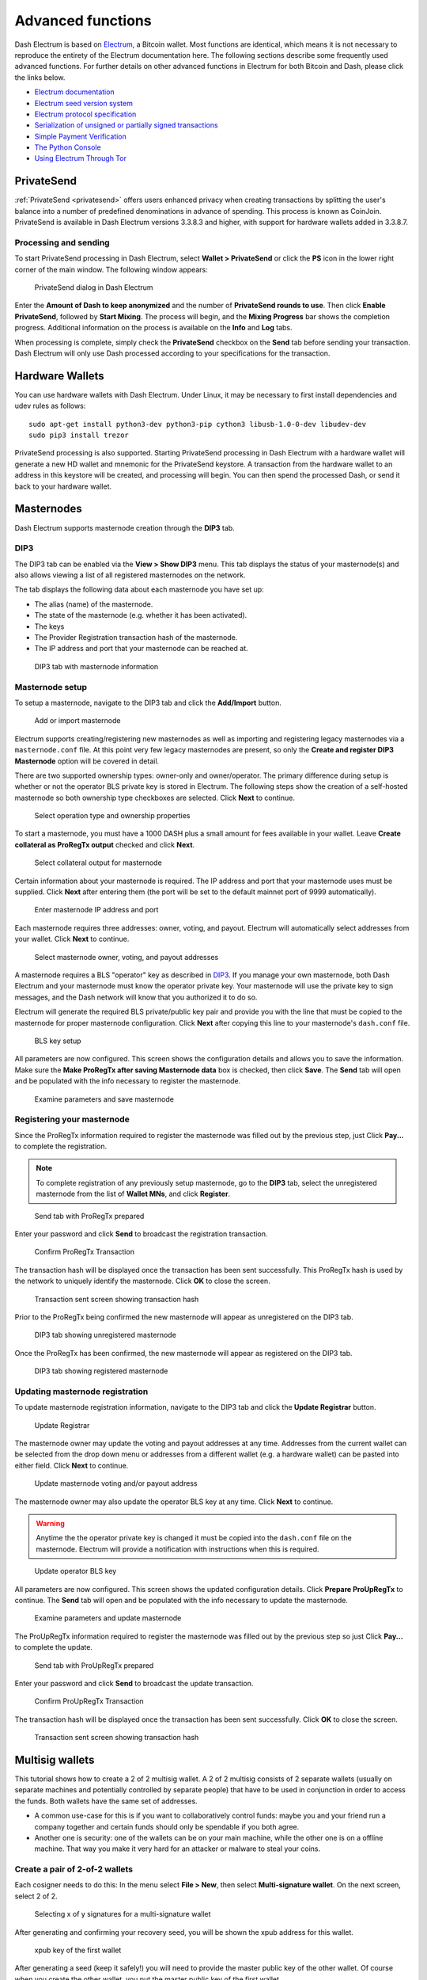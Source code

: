 .. meta::
   :description: Masternodes, multisig, sweeping paper wallets, cold storage and command line in the Dash Electrum wallet.
   :keywords: dash, wallet, electrum, masternode, multisig, paper, cold storage, command line

.. _electrum-advanced-functions:

==================
Advanced functions
==================

Dash Electrum is based on `Electrum <https://electrum.org>`_, a Bitcoin
wallet. Most functions are identical, which means it is not necessary to
reproduce the entirety of the Electrum documentation here. The following
sections describe some frequently used advanced functions. For further
details on other advanced functions in Electrum for both Bitcoin and
Dash, please click the links below.

- `Electrum documentation <https://docs.electrum.org>`_
- `Electrum seed version system <https://docs.electrum.org/en/latest/seedphrase.html>`_
- `Electrum protocol specification <https://docs.electrum.org/en/latest/protocol.html>`_
- `Serialization of unsigned or partially signed transactions <https://docs.electrum.org/en/latest/transactions.html>`_
- `Simple Payment Verification <https://docs.electrum.org/en/latest/spv.html>`_
- `The Python Console <https://docs.electrum.org/en/latest/console.html>`_
- `Using Electrum Through Tor <https://docs.electrum.org/en/latest/tor.html>`_

PrivateSend
===========

:ref:`PrivateSend <privatesend>` offers users enhanced privacy when
creating transactions by splitting the user's balance into a number of
predefined denominations in advance of spending. This process is known
as CoinJoin. PrivateSend is available in Dash Electrum versions 3.3.8.3
and higher, with support for hardware wallets added in 3.3.8.7.

Processing and sending
----------------------

To start PrivateSend processing in Dash Electrum, select **Wallet >
PrivateSend** or click the **PS** icon in the lower right corner of the
main window. The following window appears:

.. figure:: img/ps-view.png
   :width: 400px

   PrivateSend dialog in Dash Electrum

Enter the **Amount of Dash to keep anonymized** and the number of
**PrivateSend rounds to use**. Then click **Enable PrivateSend**,
followed by **Start Mixing**. The process will begin, and the **Mixing
Progress** bar shows the completion progress. Additional information on
the process is available on the **Info** and **Log** tabs.

When processing is complete, simply check the **PrivateSend** checkbox
on the **Send** tab before sending your transaction. Dash Electrum will
only use Dash processed according to your specifications for the
transaction.

Hardware Wallets
================

You can use hardware wallets with Dash Electrum. Under Linux, it may be
necessary to first install dependencies and udev rules as follows::

  sudo apt-get install python3-dev python3-pip cython3 libusb-1.0-0-dev libudev-dev
  sudo pip3 install trezor

PrivateSend processing is also supported. Starting PrivateSend
processing in Dash Electrum with a hardware wallet will generate a new
HD wallet and mnemonic for the PrivateSend keystore. A transaction from
the hardware wallet to an address in this keystore will be created, and
processing will begin. You can then spend the processed Dash, or send it
back to your hardware wallet.

Masternodes
===========

Dash Electrum supports masternode creation through the **DIP3** tab.

DIP3
----

The DIP3 tab can be enabled via the **View > Show DIP3** menu. This tab displays
the status of your masternode(s) and also allows viewing a list of all
registered masternodes on the network.

The tab displays the following data about each masternode you have set up:

-  The alias (name) of the masternode.
-  The state of the masternode (e.g. whether it has been activated).
-  The keys 
-  The Provider Registration transaction hash of the masternode.
-  The IP address and port that your masternode can be reached at.

.. figure:: img/mn-dip3-registered-owner-operator.png
   :width: 400px

   DIP3 tab with masternode information


Masternode setup
----------------

To setup a masternode, navigate to the DIP3 tab and click the **Add/Import**
button.

.. figure:: img/mn-dip3-add-or-import.png
   :width: 400px

   Add or import masternode

Electrum supports creating/registering new masternodes as well as importing and
registering legacy masternodes via a ``masternode.conf`` file. At this point
very few legacy masternodes are present, so only the **Create and register DIP3
Masternode** option will be covered in detail.

There are two supported ownership types: owner-only and owner/operator. The
primary difference during setup is whether or not the operator BLS private key
is stored in Electrum. The following steps show the creation of a self-hosted
masternode so both ownership type checkboxes are selected. Click **Next** to
continue.

.. figure:: img/mn-create-and-register-owner-operator.png
   :width: 400px

   Select operation type and ownership properties

To start a masternode, you must have a 1000 DASH plus a small amount for fees
available in your wallet. Leave **Create collateral as ProRegTx output** checked
and click **Next**.

.. figure:: img/mn-create-select-collateral.png
   :width: 400px

   Select collateral output for masternode

Certain information about your masternode is required. The IP address and port
that your masternode uses must be supplied. Click **Next** after entering them
(the port will be set to the default mainnet port of 9999 automatically).

.. figure:: img/mn-create-service-params.png
   :width: 400px

   Enter masternode IP address and port

Each masternode requires three addresses: owner, voting, and payout. Electrum
will automatically select addresses from your wallet. Click **Next** to
continue.

.. figure:: img/mn-create-select-addresses.png
   :width: 400px

   Select masternode owner, voting, and payout addresses

A masternode requires a BLS "operator" key as described in `DIP3 <https://github.com/dashpay/dips/blob/master/dip-0003.md#registering-a-masternode-proregtx>`_. If you manage
your own masternode, both Dash Electrum and your masternode must know the
operator private key. Your masternode will use the private key to sign messages,
and the Dash network will know that you authorized it to do so.

Electrum will generate the required BLS private/public key pair and provide you
with the line that must be copied to the masternode for proper masternode
configuration. Click **Next** after copying this line to your masternode's
``dash.conf`` file.

.. figure:: img/mn-create-bls-key-setup.png
   :width: 400px

   BLS key setup

All parameters are now configured. This screen shows the configuration details
and allows you to save the information. Make sure the **Make ProRegTx after
saving Masternode data** box is checked, then click **Save**. The **Send** tab
will open and be populated with the info necessary to register the masternode.

.. figure:: img/mn-create-review-and-save.png
   :width: 400px

   Examine parameters and save masternode

Registering your masternode
---------------------------

Since the ProRegTx information required to register the masternode was filled
out by the previous step, just Click **Pay...** to complete the registration.

.. note::

  To complete registration of any previously setup masternode, go to the
  **DIP3** tab, select the unregistered masternode from the list of **Wallet
  MNs**, and click **Register**.

.. figure:: img/mn-proregtx.png
   :width: 400px

   Send tab with ProRegTx prepared

Enter your password and click **Send** to broadcast the registration
transaction.

.. figure:: img/mn-proregtx-confirm-tx.png
  :width: 400px

  Confirm ProRegTx Transaction

The transaction hash will be displayed once the transaction has been sent
successfully. This ProRegTx hash is used by the network to uniquely identify the
masternode. Click **OK** to close the screen.

.. figure:: img/mn-proregtx-sent-confirmation.png
  :width: 400px

  Transaction sent screen showing transaction hash

Prior to the ProRegTx being confirmed the new masternode will appear as
unregistered on the DIP3 tab.

.. figure:: img/mn-dip3-unregistered.png
  :width: 400px

  DIP3 tab showing unregistered masternode

Once the ProRegTx has been confirmed, the new masternode will appear as
registered on the DIP3 tab.

.. figure:: img/mn-dip3-registered.png
  :width: 400px

  DIP3 tab showing registered masternode

Updating masternode registration
--------------------------------

To update masternode registration information, navigate to the DIP3 tab and
click the **Update Registrar** button.

.. figure:: img/mn-update-registrar.png
  :width: 400px

  Update Registrar

The masternode owner may update the voting and payout addresses at any time.
Addresses from the current wallet can be selected from the drop down menu or
addresses from a different wallet (e.g. a hardware wallet) can be pasted into
either field. Click **Next** to continue.

.. figure:: img/mn-update-registrar-addresses.png
  :width: 400px

  Update masternode voting and/or payout address

The masternode owner may also update the operator BLS key at any time. Click
**Next** to continue.
  
.. warning::
  Anytime the the operator private key is changed it must be copied into the
  ``dash.conf`` file on the masternode. Electrum will provide a notification
  with instructions when this is required.

.. figure:: img/mn-update-registrar-operator-key-owner-operator.png
  :width: 400px

  Update operator BLS key

All parameters are now configured. This screen shows the updated configuration
details. Click **Prepare ProUpRegTx** to continue. The **Send** tab will open
and be populated with the info necessary to update the masternode.

.. figure:: img/mn-update-registrar-review.png
  :width: 400px

  Examine parameters and update masternode

The ProUpRegTx information required to register the masternode was filled out by
the previous step so just Click **Pay...** to complete the update.

.. figure:: img/mn-proupregtx.png
  :width: 400px

  Send tab with ProUpRegTx prepared

Enter your password and click **Send** to broadcast the update transaction.

.. figure:: img/mn-proupregtx-confirm-tx.png
 :width: 400px

 Confirm ProUpRegTx Transaction

The transaction hash will be displayed once the transaction has been sent
successfully. Click **OK** to close the screen.

.. figure:: img/mn-proupregtx-sent-confirmation.png
 :width: 400px

 Transaction sent screen showing transaction hash

Multisig wallets
================

This tutorial shows how to create a 2 of 2 multisig wallet. A 2 of 2
multisig consists of 2 separate wallets (usually on separate machines
and potentially controlled by separate people) that have to be used in
conjunction in order to access the funds. Both wallets have the same set
of addresses.

- A common use-case for this is if you want to collaboratively control
  funds: maybe you and your friend run a company together and certain
  funds should only be spendable if you both agree.

- Another one is security: one of the wallets can be on your main
  machine, while the other one is on a offline machine. That way you
  make it very hard for an attacker or malware to steal your coins.

Create a pair of 2-of-2 wallets
-------------------------------

Each cosigner needs to do this: In the menu select **File > New**, then
select **Multi-signature wallet**. On the next screen, select 2 of 2.

.. figure:: img/faq-multisig-create.png
   :width: 400px

   Selecting x of y signatures for a multi-signature wallet

After generating and confirming your recovery seed, you will be shown the xpub address for this wallet. 

.. figure:: img/faq-multisig-xpub.png
   :width: 400px

   xpub key of the first wallet

After generating a seed (keep it safely!) you will need to provide the
master public key of the other wallet. Of course when you create
the other wallet, you put the master public key of the first wallet.

.. figure:: img/faq-multisig-share-xpub.png
   :width: 400px

   Entering xpub from the second wallet in the first wallet

You will need to do this in parallel for the two wallets. Note that you
can press cancel during this step, and reopen the file later.

Receiving
---------

Check that both wallets generate the same set of Addresses. You can now
send to these **Addresses** (note they start with a “7”) with any wallet
that can send to P2SH Addresses.

Sending
--------

To spend coins from a 2-of-2 wallet, two cosigners need to sign a
transaction collaboratively. To accomplish this, create a transaction
using one of the wallets (by filling out the form on the **Send** tab).
After signing, a window is shown with the transaction details.

.. figure:: img/faq-multisig-partially-signed.png
   :width: 400px

   Partially signed 2-of-2 multisig transaction in Dash Electrum

The transaction now has to be sent to the second wallet. Several options
are available for this:

- You can transfer the file on a USB stick

  You can save the partially signed transaction to a file (using the
  **Save** button), transfer that to the machine where the second wallet
  is running (via USB stick, for example) and load it there (using
  **Tools > Load transaction > From file**)

- You can use QR codes

  A button showing a QR code icon is also available. Clicking this
  button will display a QR code containing the transaction, which can be
  scanned into the second wallet (**Tools > Load Transaction > From QR
  Code**)

With both of the above methods, you can now add the second signature
to the transaction (using the **Sign** button). It will then be
broadcast to the network.

.. figure:: img/faq-multisig-fully-signed.png
   :width: 400px

   Fully signed 2-of-2 multisig transaction in Dash Electrum

Sweep a paper wallet
====================

You may have received a paper wallet as a gift from another Dash user,
or previously stored one in a safe deposit box. Funds are swept from a
:ref:`paper wallet <paper-wallets>` into a live wallet by importing its
`private key <https://bitzuma.com/posts/six-things-bitcoin-users-should-know-about-private-keys/>`_, 
which is a long sequence of characters starting with the number "7" or
the capital letter "X". The example below displays a private key (WIF
format).

.. figure:: img/sweep-secret.png
   :width: 400px

   Public address and associated private key produced by Dash Paper
   Wallet Generator

Funds from paper wallets are swept into an Dash Electrum Wallet by
creating a transaction using the private key and sending it to a new
address from your wallet. This is necessary because it is not possible
to add new public or private keys to an existing deterministic series of
addresses derived from a seed phrase.

Begin by selecting the **Wallet** > **Private Keys** > **Sweep** menu
item. The **Sweep private keys** dialog will appear, where you can
paste your private key(s). An unused address controlled by your Dash
Electrum wallet appears in the lower field, and can be changed by
clicking the **Address** button. Once you have pasted your private key,
click the **Sweep** button.

.. figure:: img/sweep-privkey.png
   :width: 400px

   Entering the private key

Dash Electrum then prepares a transaction using the private key you just
imported to derive the public address for the transaction input and the
address from your wallet as the output, and signs the message. Click
**Broadcast** to enter the transaction on the blockchain. The balance
will then appear in your wallet under the specified address. The address
you swept is left with zero balance.

.. figure:: img/sweep-broadcast.png
   :width: 400px

   Broadcasting the sweep transaction


.. _electrum-cold-storage:

Cold storage
============

This section shows how to create an offline wallet that holds your Dash
and a watching-only online wallet that is used to view its history and
to create transactions that have to be signed with the offline wallet
before being broadcast on the online one.

Create an offline wallet
------------------------

Create a wallet on an offline machine, as per the usual process (**File
> New**). After creating the wallet, go to **Wallet -> Master Public Keys**.

.. figure:: img/faq-cold-xpub.png
   :width: 250px

   Master Public Key of a new offline wallet

The Master Public Key of your wallet is the string shown in this popup
window. Transfer that key to your online machine somehow.

Create a watching-only version of your wallet
---------------------------------------------

On your online machine, open Dash Electrum and select **File >
New/Restore**. Enter a name for the wallet and select **Use public or
private keys**. Paste your master public key in the box. Click **Next**
to complete the creation of your wallet. When you’re done, you should
see a popup informing you that you are opening a watching-only wallet.

.. figure:: img/faq-cold-watching.png
   :width: 400px

   Master Public Key of a new offline wallet

The transaction history of your cold wallet should then appear.

Create an unsigned transaction
------------------------------

Go to the **Send** tab on your online watching-only wallet, input the
transaction data and click **Send**. A window will appear to inform you
that a transaction fee will be added. Continue. In the window that
appears up, click **Save** and save the transaction file somewhere on
your computer. Close the window and transfer the transaction file to
your offline machine (e.g. with a USB stick).

Sign your transaction
---------------------

On your offline wallet, select **Tools > Load transaction -> From file**
in the menu and select the transaction file created in the previous
step. Click **Sign**. Once the transaction is signed, the Transaction ID
appears in its designated field. Click **Save**, store the file
somewhere on your computer, and transfer it back to your online machine.

Broadcast your transaction
--------------------------

On your online machine, select **Tools -> Load transaction -> From
file** from the menu. Select the signed transaction file. In the window
that opens up, click **Broadcast**. The transaction will be broadcast
over the Dash network.

Command line
============

Dash Electrum has a powerful command line available when running under
Linux or macOS. This section will show you a few basic principles.

Using the inline help
---------------------

To see the list of Dash Electrum commands, type::

  electrum help

To see the documentation for a command, type::

  electrum help <command>

Magic words
-----------

The arguments passed to commands may be one of the following magic words: `! ? : -`.

The exclamation mark `!` is a shortcut that means ‘the maximum amount
available’. Note that the transaction fee will be computed and deducted
from the amount. Example::

  electrum payto Xtdw4fezqbSpC341vcr8u9HboiJMFa9gBq !

A question mark `?` means that you want the parameter to be prompted.
Example::

  electrum signmessage Xtdw4fezqbSpC341vcr8u9HboiJMFa9gBq ?

Use a colon `:` if you want the prompted parameter to be hidden (not
echoed in your terminal). Note that you will be prompted twice in this
example, first for the private key, then for your wallet password::

  electrum importprivkey :

A parameter replaced by a dash `-` will be read from standard input (in
a pipe)::

  cat LICENCE | electrum signmessage Xtdw4fezqbSpC341vcr8u9HboiJMFa9gBq -

Aliases
-------

You can use DNS aliases in place of bitcoin addresses, in most commands::

  electrum payto ecdsa.net !

Formatting outputs using jq
---------------------------

Command outputs are either simple strings or json structured data. A
very useful utility is the ‘jq’ program. Install it with::

  sudo apt-get install jq

The following examples use it.

Sign and verify message
^^^^^^^^^^^^^^^^^^^^^^^

We may use a variable to store the signature, and verify it::

  sig=$(cat LICENCE| electrum signmessage Xtdw4fezqbSpC341vcr8u9HboiJMFa9gBq -)

And::

  cat LICENCE | electrum verifymessage Xtdw4fezqbSpC341vcr8u9HboiJMFa9gBq $sig -

Show the values of your unspents
^^^^^^^^^^^^^^^^^^^^^^^^^^^^^^^^

The `listunspent` command returns a list of dict objects, with various
fields. Suppose we want to extract the `value` field of each record.
This can be achieved with the jq command::

  electrum listunspent | jq 'map(.value)'

Select only incoming transactions from history
^^^^^^^^^^^^^^^^^^^^^^^^^^^^^^^^^^^^^^^^^^^^^^

Incoming transactions have a positive ‘value’ field::

  electrum history | jq '.[] | select(.value>0)'

Filter transactions by date
^^^^^^^^^^^^^^^^^^^^^^^^^^^

The following command selects transactions that were timestamped after a
given date::

  after=$(date -d '07/01/2015' +"%s")
  electrum history | jq --arg after $after '.[] | select(.timestamp>($after|tonumber))'

Similarly, we may export transactions for a given time period::

  before=$(date -d '08/01/2015' +"%s")
  after=$(date -d '07/01/2015' +"%s")
  electrum history | jq --arg before $before --arg after $after '.[] | select(.timestamp&gt;($after|tonumber) and .timestamp&lt;($before|tonumber))'

Encrypt and decrypt messages
^^^^^^^^^^^^^^^^^^^^^^^^^^^^

First we need the public key of a wallet address::

  pk=$(electrum getpubkeys Xtdw4fezqbSpC341vcr8u9HboiJMFa9gBq| jq -r '.[0]')

Encrypt::

  cat | electrum encrypt $pk -

Decrypt::

  electrum decrypt $pk ?

Note: this command will prompt for the encrypted message, then for the
wallet password.

Export private keys and sweep coins
^^^^^^^^^^^^^^^^^^^^^^^^^^^^^^^^^^^

The following command will export the private keys of all wallet
addresses that hold some Dash::

  electrum listaddresses --funded | electrum getprivatekeys -

This will return a list of lists of private keys. In most cases, you
want to get a simple list. This can be done by adding a jq filer, as
follows::

  electrum listaddresses --funded | electrum getprivatekeys - | jq 'map(.[0])'

Finally, let us use this list of private keys as input to the sweep command::

  electrum listaddresses --funded | electrum getprivatekeys - | jq 'map(.[0])' | electrum sweep - [destination address]

Using cold storage with the command line
========================================

This section will show you how to sign a transaction with an offline
Dash Electrum wallet using the command line.

Create an unsigned transaction
------------------------------

With your online (watching-only) wallet, create an unsigned transaction::

  electrum payto Xtdw4fezqbSpC341vcr8u9HboiJMFa9gBq 0.1 --unsigned > unsigned.txn

The unsigned transaction is stored in a file named ‘unsigned.txn’. Note
that the –unsigned option is not needed if you use a watching-only
wallet.

You may view it using::

  cat unsigned.txn | electrum deserialize -

Sign the transaction
--------------------

The serialization format of Dash Electrum contains the master public key
needed and key derivation used by the offline wallet to sign the
transaction. Thus we only need to pass the serialized transaction to the
offline wallet::

  cat unsigned.txn | electrum signtransaction - > signed.txn

The command will ask for your password, and save the signed transaction in ‘signed.txn’.

Broadcast the transaction
-------------------------

Send your transaction to the Dash network, using broadcast::

  cat signed.txn | electrum broadcast -

If successful, the command will return the ID of the transaction.

How to accept Dash on a website using Dash Electrum
===================================================

This tutorial will show you how to accept dash on a website with SSL
signed payment requests. It is updated for Dash Electrum 2.6.

Requirements
------------

- A webserver serving static HTML
- A SSL certificate (signed by a CA)
- Electrum version >= 2.6

Create a wallet
---------------

Create a wallet on your web server::

  electrum create

You can also use a watching only wallet (restored from xpub), if you
want to keep private keys off the server. Once your wallet is created,
start Dash Electrum as a daemon::

  electrum daemon start

Add your SSL certificate to your configuration
----------------------------------------------

You should have a private key and a public certificate for your domain.
Create a file that contains only the private key::

  -----BEGIN PRIVATE KEY-----
  your private key
  -----BEGIN END KEY-----

Set the path to your the private key file with setconfig::

  electrum setconfig ssl_privkey /path/to/ssl.key

Create another file that contains your certificate and the list of
certificates it depends on, up to the root CA. Your certificate must be
at the top of the list, and the root CA at the end::

  -----BEGIN CERTIFICATE-----
  your cert
  -----END CERTIFICATE-----
  -----BEGIN CERTIFICATE-----
  intermediate cert
  -----END CERTIFICATE-----
  -----BEGIN CERTIFICATE-----
  root cert
  -----END CERTIFICATE-----

Set the `ssl_chain` path with setconfig::

  electrum setconfig ssl_chain /path/to/ssl.chain

Configure a requests directory
------------------------------

This directory must be served by your webserver (eg Apache)::

  electrum setconfig requests_dir /var/www/r/

By default, Dash Electrum will display local URLs, starting with
‘file://‘ In order to display public URLs, we need to set another
configuration variable, `url_rewrite`. For example::

  electrum setconfig url_rewrite "['file:///var/www/','https://electrum.org/']"

Create a signed payment request
-------------------------------

::

  electrum addrequest 3.14 -m "this is a test"
  {
     "URI": "dash:Xtdw4fezqbSpC341vcr8u9HboiJMFa9gBq?amount=3.14&r=https://electrum.org/r/7c2888541a",
     "address": "Xtdw4fezqbSpC341vcr8u9HboiJMFa9gBq",
     "amount": 314000000,
     "amount (DASH)": "3.14",
     "exp": 3600,
     "id": "7c2888541a",
     "index_url": "https://electrum.org/r/index.html?id=7c2888541a",
     "memo": "this is a test",
     "request_url": "https://electrum.org/r/7c2888541a",
     "status": "Pending",
     "time": 1450175741
  }

This command returns a json object with two URLs:

- `request_url` is the URL of the signed BIP70 request.
- `index_url` is the URL of a webpage displaying the request.

Note that request_url and index_url use the domain name we defined in
`url_rewrite`. You can view the current list of requests using the
`listrequests` command.

Open the payment request page in your browser
---------------------------------------------

Let us open `index_url` in a web browser.

.. figure:: img/payrequest.png
   :width: 200px

   Payment request page in a web browser

The page shows the payment request. You can open the dash: URI with a
wallet, or scan the QR code. The bottom line displays the time remaining
until the request expires.

.. figure:: img/payreq_window.png
   :width: 400px

   Wallet awaiting payment

This page can already be used to receive payments. However, it will not
detect that a request has been paid; for that we need to configure
websockets.

Add web sockets support
-----------------------

Get SimpleWebSocketServer from here::

  git clone https://github.com/ecdsa/simple-websocket-server.git

Set `websocket_server` and `websocket_port` in your config::

  electrum setconfig websocket_server <FQDN of your server>
  electrum setconfig websocket_port 9999

And restart the daemon::

  electrum daemon stop
  electrum daemon start

Now, the page is fully interactive: it will update itself when the
payment is received. Please notice that higher ports might be blocked on
some client’s firewalls, so it is more safe for example to reverse proxy
websockets transmission using standard 443 port on an additional
subdomain.

JSONRPC interface
-----------------

Commands to the Dash Electrum daemon can be sent using JSONRPC. This is
useful if you want to use Dash Electrum in a PHP script.

Note that the daemon uses a random port number by default. In order to
use a stable port number, you need to set the `rpcport` configuration
variable (and to restart the daemon)::

  electrum setconfig rpcport 7777

With this setting, we can perform queries using curl or PHP. Example::

  curl --data-binary '{"id":"curltext","method":"getbalance","params":[]}' http://127.0.0.1:7777

Query with named parameters::

  curl --data-binary '{"id":"curltext","method":"listaddresses","params":{"funded":true}}' http://127.0.0.1:7777

Create a payment request::

  curl --data-binary '{"id":"curltext","method":"addrequest","params":{"amount":"3.14","memo":"test"}}' http://127.0.0.1:7777
